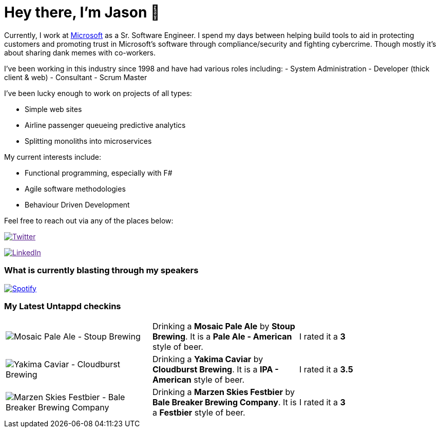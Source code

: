 ﻿# Hey there, I'm Jason 👋

Currently, I work at https://microsoft.com[Microsoft] as a Sr. Software Engineer. I spend my days between helping build tools to aid in protecting customers and promoting trust in Microsoft's software through compliance/security and fighting cybercrime. Though mostly it's about sharing dank memes with co-workers. 

I've been working in this industry since 1998 and have had various roles including: 
- System Administration
- Developer (thick client & web)
- Consultant
- Scrum Master

I've been lucky enough to work on projects of all types:

- Simple web sites
- Airline passenger queueing predictive analytics
- Splitting monoliths into microservices

My current interests include:

- Functional programming, especially with F#
- Agile software methodologies
- Behaviour Driven Development

Feel free to reach out via any of the places below:

image:https://img.shields.io/twitter/follow/jtucker?style=flat-square&color=blue["Twitter",link="https://twitter.com/jtucker]

image:https://img.shields.io/badge/LinkedIn-Let's%20Connect-blue["LinkedIn",link="https://linkedin.com/in/jatucke]

### What is currently blasting through my speakers

image:https://spotify-github-profile.vercel.app/api/view?uid=soulposition&cover_image=true&theme=novatorem&bar_color=c43c3c&bar_color_cover=true["Spotify",link="https://github.com/kittinan/spotify-github-profile"]

### My Latest Untappd checkins

|====
// untappd beer
| image:https://assets.untappd.com/photos/2023_10_24/20f42969a174440199c78f883fd9373a_200x200.jpg[Mosaic Pale Ale - Stoup Brewing] | Drinking a *Mosaic Pale Ale* by *Stoup Brewing*. It is a *Pale Ale - American* style of beer. | I rated it a *3*
| image:https://via.placeholder.com/200?text=Missing+Beer+Image[Yakima Caviar - Cloudburst Brewing] | Drinking a *Yakima Caviar* by *Cloudburst Brewing*. It is a *IPA - American* style of beer. | I rated it a *3.5*
| image:https://via.placeholder.com/200?text=Missing+Beer+Image[Marzen Skies Festbier - Bale Breaker Brewing Company] | Drinking a *Marzen Skies Festbier* by *Bale Breaker Brewing Company*. It is a *Festbier* style of beer. | I rated it a *3*
// untappd end
